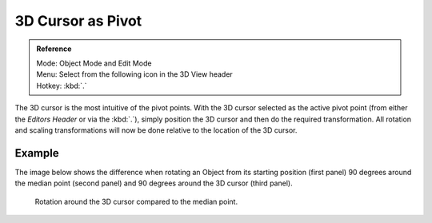 .. |pivot-icon| image:: /images/editors_3dview_header-pivot-point.jpg

******************
3D Cursor as Pivot
******************

.. admonition:: Reference
   :class: refbox

   | Mode:     Object Mode and Edit Mode
   | Menu:     Select from the following |pivot-icon| icon in the 3D View header
   | Hotkey:   :kbd:`.`


The 3D cursor is the most intuitive of the pivot points.
With the 3D cursor selected as the active pivot point
(from either the *Editors Header* or via the :kbd:`.`),
simply position the 3D cursor and then do the required transformation. All rotation and
scaling transformations will now be done relative to the location of the 3D cursor.

Example
=======

The image below shows the difference when rotating an Object from its starting position
(first panel) 90 degrees around the median point (second panel)
and 90 degrees around the 3D cursor (third panel).

.. figure:: /images/editors_3dview_Transform-Control_Pivot-Point_3D-cursor_median-cursor-example.jpg
   :width: 640px

   Rotation around the 3D cursor compared to the median point.
